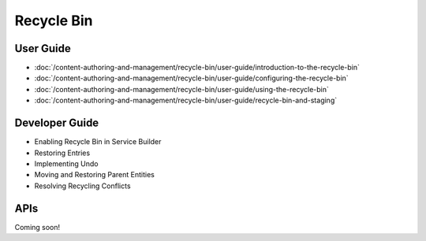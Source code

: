 Recycle Bin
===========

User Guide
----------

-  :doc:`/content-authoring-and-management/recycle-bin/user-guide/introduction-to-the-recycle-bin`
-  :doc:`/content-authoring-and-management/recycle-bin/user-guide/configuring-the-recycle-bin`
-  :doc:`/content-authoring-and-management/recycle-bin/user-guide/using-the-recycle-bin`
-  :doc:`/content-authoring-and-management/recycle-bin/user-guide/recycle-bin-and-staging`

Developer Guide
---------------

* Enabling Recycle Bin in Service Builder
* Restoring Entries
* Implementing Undo
* Moving and Restoring Parent Entities
* Resolving Recycling Conflicts

APIs
----
Coming soon!